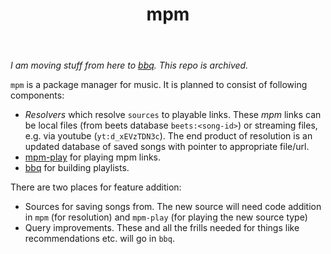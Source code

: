 #+TITLE: mpm

/I am moving stuff from here to [[https://github.com/lepisma/bbq][bbq]]. This repo is archived./

~mpm~ is a package manager for music. It is planned to consist of following
components:

+ /Resolvers/ which resolve ~sources~ to playable links. These /mpm/ links can be
  local files (from beets database ~beets:<song-id>~) or streaming files, e.g. via
  youtube (~yt:d_xEVzTDN3c~). The end product of resolution is an updated database
  of saved songs with pointer to appropriate file/url.
+ [[https://github.com/lepisma/mpm-play][mpm-play]] for playing mpm links.
+ [[https://github.com/lepisma/bbq][bbq]] for building playlists.

There are two places for feature addition:

+ Sources for saving songs from. The new source will need code addition in ~mpm~
  (for resolution) and ~mpm-play~ (for playing the new source type)
+ Query improvements. These and all the frills needed for things like
  recommendations etc. will go in ~bbq~.
